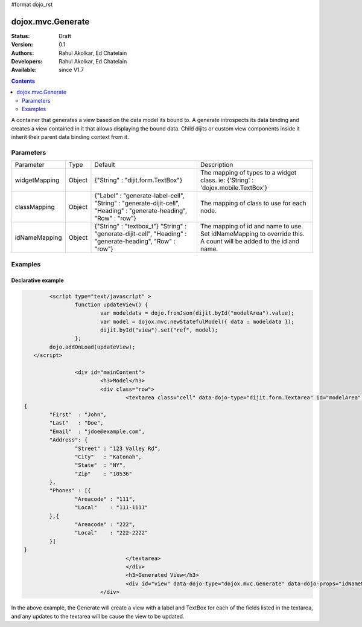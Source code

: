 #format dojo_rst

dojox.mvc.Generate
===================

:Status: Draft
:Version: 0.1
:Authors: Rahul Akolkar, Ed Chatelain
:Developers: Rahul Akolkar, Ed Chatelain
:Available: since V1.7


.. contents::
   :depth: 2

A container that generates a view based on the data model its bound to. A generate introspects its data binding and creates a view contained in it that allows displaying the bound data. Child dijits or custom view components inside it inherit their parent data binding context from it.

======================
Parameters
======================

+------------------+-------------+---------------------------------+---------------------------------------------------------------------------------+
|Parameter         |Type         |Default                          |Description                                                                      |
+------------------+-------------+---------------------------------+---------------------------------------------------------------------------------+
|widgetMapping     |Object       |{"String" : "dijit.form.TextBox"}|The mapping of types to a widget class.                                          |
|                  |             |                                 |ie: {'String' : 'dojox.mobile.TextBox'}                                          |
+------------------+-------------+---------------------------------+---------------------------------------------------------------------------------+
|classMapping      |Object       |{"Label" : "generate-label-cell",|The mapping of class to use for each node.                                       |
|                  |             |"String" : "generate-dijit-cell",|                                                                                 |
|                  |             |"Heading" : "generate-heading",  |                                                                                 |
|                  |             |"Row" : "row"}                   |                                                                                 |
+------------------+-------------+---------------------------------+---------------------------------------------------------------------------------+
|idNameMapping     |Object       |{"String" : "textbox_t"}         |The mapping of id and name to use. Set idNameMapping to override this. A count   |
|                  |             |"String" : "generate-dijit-cell",|will be added to the id and name.                                                |
|                  |             |"Heading" : "generate-heading",  |                                                                                 |
|                  |             |"Row" : "row"}                   |                                                                                 |
+------------------+-------------+---------------------------------+---------------------------------------------------------------------------------+


========
Examples
========

Declarative example
--------------------

.. code-block :: html

		<script type="text/javascript" >	
			function updateView() {
				var modeldata = dojo.fromJson(dijit.byId("modelArea").value);
				var model = dojox.mvc.newStatefulModel({ data : modeldata });
				dijit.byId("view").set("ref", model);
			};
		dojo.addOnLoad(updateView);
	   </script>

			<div id="mainContent">
				<h3>Model</h3>
				<div class="row">
					<textarea class="cell" data-dojo-type="dijit.form.Textarea" id="modelArea" data-dojo-props="onBlur: updateView">
	{
		"First"  : "John",
		"Last"   : "Doe",
		"Email"  : "jdoe@example.com",
		"Address": {
			"Street" : "123 Valley Rd",
			"City"   : "Katonah",
			"State"	 : "NY",
			"Zip"    : "10536"
		},
		"Phones" : [{
			"Areacode" : "111",
			"Local"	   : "111-1111"
		},{
			"Areacode" : "222",
			"Local"	   : "222-2222"
		}]
	}
					</textarea>
					</div>
					<h3>Generated View</h3>
					<div id="view" data-dojo-type="dojox.mvc.Generate" data-dojo-props="idNameMapping:{'String' : 'view_t'}"></div>
				</div>

In the above example, the Generate will create a view with a label and TextBox for each of the fields listed in the textarea, and any updates to the textarea will be cause the view to be updated.
